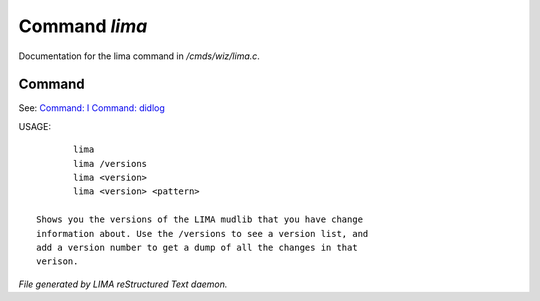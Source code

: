 ***************
Command *lima*
***************

Documentation for the lima command in */cmds/wiz/lima.c*.

Command
=======

See: `Command: I <I.html>`_ `Command: didlog <didlog.html>`_ 

USAGE::

	lima
	lima /versions
	lima <version>
	lima <version> <pattern>

 Shows you the versions of the LIMA mudlib that you have change
 information about. Use the /versions to see a version list, and
 add a version number to get a dump of all the changes in that
 verison.



*File generated by LIMA reStructured Text daemon.*

